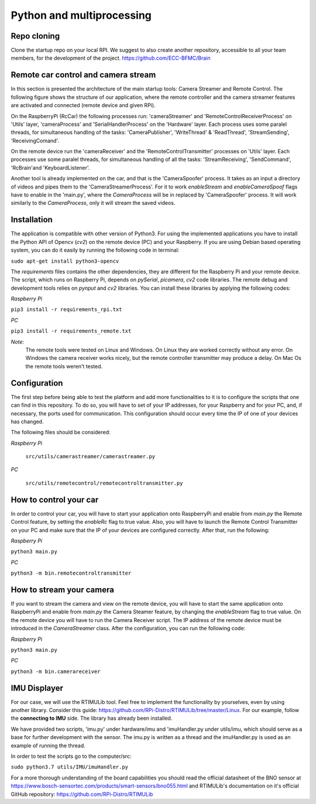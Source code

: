 Python and multiprocessing
==========================

Repo cloning
-------------
Clone the startup repo on your local RPI. We suggest to also create another repository, accessible to all your team members, for the development of the project.
https://github.com/ECC-BFMC/Brain

Remote car control and camera stream
--------------------------------------

In this section is presented the architecture of the main startup tools: Camera Streamer and Remote Control. The following figure shows the structure of our application, 
where the remote controller and the camera streamer features are activated and connected (remote device and given RPi). 

On the RaspberryPi (RcCar) the following processes run: 'cameraStreamer' and 'RemoteControlReceiverProcess' on 'Utils' layer, 'cameraProcess' and 'SerialHandlerProcess' on the 'Hardware' layer. 
Each process uses some paralel threads, for simultaneous handling of the tasks: 'CameraPublisher', 'WriteThread' & 'ReadThread', 'StreamSending', 'ReceivingComand'. 

On the remote device run the 'cameraReceiver' and the 'RemoteControlTransmitter' processes on 'Utils' layer. 
Each processes use some paralel threads, for simultaneous handling of all the tasks: 'StreamReceiving', 'SendCommand', 'RcBrain'and 'KeyboardListener'. 

.. .. image:: diagrams/pics/ComponentDia_StartUp.png
..     :align: center

Another tool is already implemented on the car, and that is the 'CameraSpoofer' process. It takes as an input a directory of videos and pipes them 
to the 'CameraStreamerProcess'. For it to work `enableStream` and `enableCameraSpoof` flags have to enable in the 'main.py', where the `CameraProcess` 
will be in replaced by 'CameraSpoofer' process. It will work similarly to the `CameraProcess`, only it will stream the saved videos.

.. .. image:: diagrams/pics/ComponentDia_CameraSpoofer.png
..     :align: center

Installation
------------

The application is compatible with other version of Python3. For using the implemented applications you have to install the Python API of Opencv (`cv2`) on the remote 
device (PC) and your Raspberry. If you are using Debian based operating system, you can do it easily by running the following code in terminal:

``sudo apt-get install python3-opencv``


The `requirements` files contains the other dependencies, they are different for the Raspberry Pi and your remote device. The script, which runs on Raspberry Pi, 
depends on `pySerial`, `picamera`, `cv2` code libraries. The remote debug and development tools relies on `pynput` and `cv2` libraries. You can install these 
libraries by applying the following codes:
  
*Raspberry Pi*

``pip3 install -r requirements_rpi.txt``

*PC*

``pip3 install -r requirements_remote.txt``

*Note:*
  The remote tools were tested on Linux and Windows. On Linux they are worked correctly without any error. On Windows the camera receiver works nicely, but the remote 
  controller transmitter may produce a delay. On Mac Os the remote tools weren't tested. 

Configuration
--------------

The first step before being able to test the platform and add more functionalities to it is to configure the scripts that one can find in this repository. 
To do so, you will have to set of your IP addresses, for your Raspberry and for your PC, and, if necessary, the ports used for communication. This configuration 
should occur every time the IP of one of your devices has changed.

The following files should be considered:

*Raspberry Pi*
    
  ``src/utils/camerastreamer/camerastreamer.py``

*PC*

  ``src/utils/remotecontrol/remotecontroltransmitter.py``


How to control your car
------------------------

In order to control your car, you will have to start your application onto RaspberryPi and enable from `main.py` the Remote Control feature, by setting the `enableRc` 
flag to true value. Also, you will have to launch the Remote Control Transmitter on your PC and make sure that the IP of your devices are configured correctly. 
After that, run the following:

*Raspberry Pi*

``python3 main.py``

*PC*

``python3 -m bin.remotecontroltransmitter``


How to stream your camera
--------------------------
If you want to stream the camera and view on the remote device, you will have to start the same application onto RaspberryPi and enable from `main.py` the Camera Steamer 
feature, by changing the `enableStream` flag to true value. On the remote device you will have to run the Camera Receiver script. The IP address of the remote device must 
be introduced in the `CameraStreamer` class. After the configuration, you can run the following code: 

*Raspberry Pi*

``python3 main.py``

*PC*

``python3 -m bin.camerareceiver``
  

IMU Displayer
--------------

For our case, we will use the RTIMULib tool. Feel free to implement the functionality by yourselves, even by using another library.
Consider this guide: https://github.com/RPi-Distro/RTIMULib/tree/master/Linux. For our example, follow the **connecting to IMU** side. 
The library has already been installed.

We have provided two scripts, 'imu.py' under hardware/imu and 'imuHandler.py under utils/imu, which should serve as a base for further development with the sensor. 
The imu.py is written as a thread and the imuHandler.py is used as an example of running the thread.

In order to test the scripts go to the computer/src:

``sudo python3.7 utils/IMU/imuHandler.py``

For a more thorough understanding of the board capabilities you should read the official datasheet of the BNO sensor at https://www.bosch-sensortec.com/products/smart-sensors/bno055.html 
and RTIMULib's documentation on it's official GitHub repository: https://github.com/RPi-Distro/RTIMULib